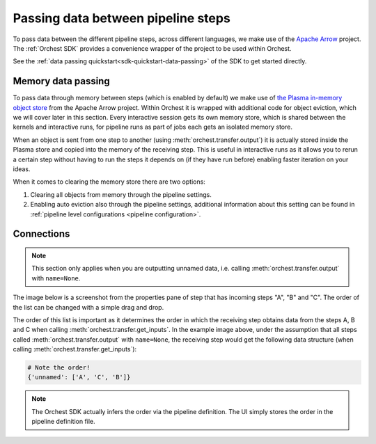 .. _data passing:

Passing data between pipeline steps
===================================

To pass data between the different pipeline steps, across different languages, we make use of the
`Apache Arrow <https://github.com/apache/arrow>`_ project. The :ref:`Orchest SDK` provides a
convenience wrapper of the project to be used within Orchest.

See the :ref:`data passing quickstart<sdk-quickstart-data-passing>` of the SDK to get started
directly.

Memory data passing
-------------------
To pass data through memory between steps (which is enabled by default) we make use of `the Plasma
in-memory object store <https://arrow.apache.org/docs/python/plasma.html>`_ from the Apache Arrow
project. Within Orchest it is wrapped with additional code for object eviction, which we will cover
later in this section. Every interactive session gets its own memory store, which is shared between
the kernels and interactive runs, for pipeline runs as part of jobs each gets an isolated
memory store.

When an object is sent from one step to another (using :meth:`orchest.transfer.output`) it is
actually stored inside the Plasma store and copied into the memory of the receiving step. This is
useful in interactive runs as it allows you to rerun a certain step without having to run the steps it
depends on (if they have run before) enabling faster iteration on your ideas.

When it comes to clearing the memory store there are two options:

1. Clearing all objects from memory through the pipeline settings.
2. Enabling auto eviction also through the pipeline settings, additional information about this
   setting can be found in :ref:`pipeline level configurations <pipeline configuration>`.

.. _connections:

Connections
-----------
.. note::
   This section only applies when you are outputting unnamed data, i.e.
   calling :meth:`orchest.transfer.output` with ``name=None``.

The image below is a screenshot from the properties pane of step that has incoming steps "A", "B"
and "C". The order of the list can be changed with a simple drag and drop.

.. image:: ../img/step-connections.png
  :width: 300
  :alt: From top to bottom: A -> C -> B
  :align: center

The order of this list is important as it determines the order in which the receiving step obtains
data from the steps A, B and C when calling :meth:`orchest.transfer.get_inputs`. In the example
image above, under the assumption that all steps called :meth:`orchest.transfer.output` with
``name=None``, the receiving step would get the following data structure (when calling
:meth:`orchest.transfer.get_inputs`):

.. code-block:: python

   # Note the order!
   {'unnamed': ['A', 'C', 'B']}

.. note::
   The Orchest SDK actually infers the order via the pipeline definition. The UI simply stores the
   order in the pipeline definition file.
